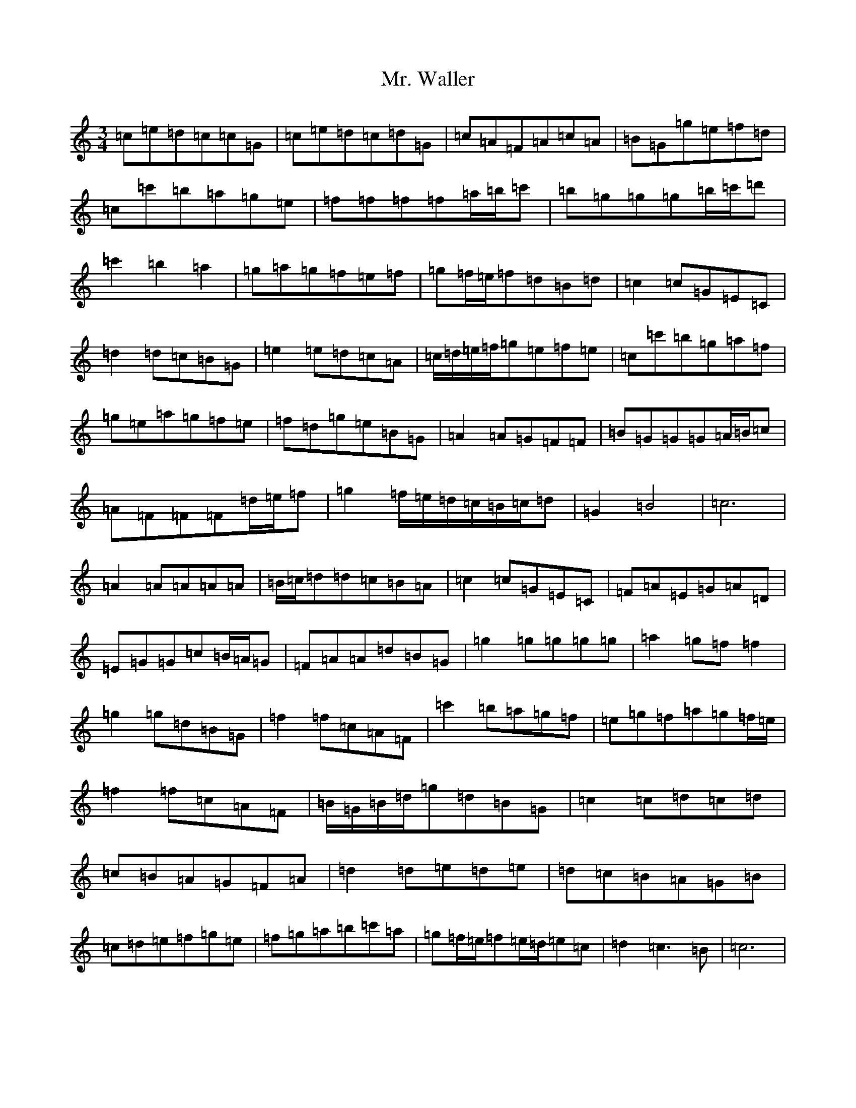 X: 14844
T: Mr. Waller
S: https://thesession.org/tunes/7966#setting7966
Z: C Major
R: waltz
M: 3/4
L: 1/8
K: C Major
=c=e=d=c=c=G|=c=e=d=c=d=G|=c=A=F=A=c=A|=B=G=g=e=f=d|=c=c'=b=a=g=e|=f=f=f=f=a/2=b/2=c'|=b=g=g=g=b/2=c'/2=d'|=c'2=b2=a2|=g=a=g=f=e=f|=g=f/2=e/2=f=d=B=d|=c2=c=G=E=C|=d2=d=c=B=G|=e2=e=d=c=A|=c/2=d/2=e/2=f/2=g=e=f=e|=c=c'=b=g=a=f|=g=e=a=g=f=e|=f=d=g=e=B=G|=A2=A=G=F=F|=B=G=G=G=A/2=B/2=c|=A=F=F=F=d/2=e/2=f|=g2=f/2=e/2=d/2=c/2=B/2=c/2=d|=G2=B4|=c6|=A2=A=A=A=A|=B/2=c/2=d=d=c=B=A|=c2=c=G=E=C|=F=A=E=G=A=D|=E=G=G=c=B/2=A/2=G|=F=A=A=d=B=G|=g2=g=g=g=g|=a2=g=f=f2|=g2=g=d=B=G|=f2=f=c=A=F|=c'2=b=a=g=f|=e=g=f=a=g=f/2=e/2|=f2=f=c=A=F|=B/2=G/2=B/2=d/2=g=d=B=G|=c2=c=d=c=d|=c=B=A=G=F=A|=d2=d=e=d=e|=d=c=B=A=G=B|=c=d=e=f=g=e|=f=g=a=b=c'=a|=g=f/2=e/2=f=e/2=d/2=e=c|=d2=c3=B|=c6|